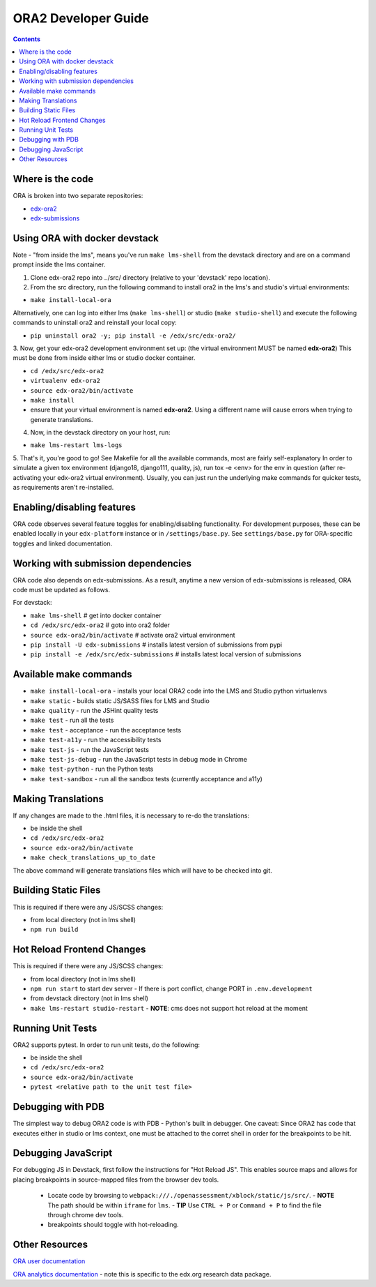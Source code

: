 ORA2 Developer Guide
====================

.. contents::

Where is the code
-----------------
ORA is broken into two separate repositories:

- `edx-ora2 <https://github.com/openedx/edx-ora2>`_

- `edx-submissions <https://github.com/openedx/edx-submissions>`_

Using ORA with docker devstack
------------------------------
Note - "from inside the lms", means you've run ``make lms-shell`` from the devstack directory and are on a command prompt inside the lms container.

1. Clone edx-ora2 repo into ../src/ directory (relative to your 'devstack' repo location). 

2. From the src directory, run the following command to install ora2 in the lms's and studio's virtual environments:

- ``make install-local-ora``

Alternatively, one can log into either lms (``make lms-shell``) or studio (``make studio-shell``) and execute the following commands to uninstall ora2 and reinstall your local copy:

- ``pip uninstall ora2 -y; pip install -e /edx/src/edx-ora2/``

3. Now, get your edx-ora2 development environment set up: (the virtual environment MUST be named **edx-ora2**)
This must be done from inside either lms or studio docker container.

- ``cd /edx/src/edx-ora2``
- ``virtualenv edx-ora2``
- ``source edx-ora2/bin/activate``
- ``make install``
- ensure that your virtual environment is named **edx-ora2**. Using a different name will cause errors when trying to generate translations.

4. Now, in the devstack directory on your host, run:

- ``make lms-restart lms-logs``

5. That's it, you're good to go! See Makefile for all the available commands, most are fairly self-explanatory
In order to simulate a given tox environment (django18, django111, quality, js), run tox -e <env> for the env in question (after re-activating your edx-ora2 virtual environment).
Usually, you can just run the underlying make commands for quicker tests, as requirements aren't re-installed.

Enabling/disabling features
---------------------------------------
ORA code observes several feature toggles for enabling/disabling functionality. For 
development purposes, these can be enabled locally in your ``edx-platform`` instance 
or in ``/settings/base.py``. See ``settings/base.py`` for ORA-specific toggles and 
linked documentation.

Working with submission dependencies
------------------------------------
ORA code also depends on edx-submissions. As a result, anytime a new version of edx-submissions is released, ORA code must be updated as follows.

For devstack:

- ``make lms-shell``   # get into docker container
- ``cd /edx/src/edx-ora2`` # goto into ora2 folder
- ``source edx-ora2/bin/activate`` # activate ora2 virtual environment
- ``pip install -U edx-submissions`` # installs latest version of submissions from pypi
- ``pip install -e /edx/src/edx-submissions`` # installs latest local version of submissions

Available make commands
-----------------------
- ``make install-local-ora`` - installs your local ORA2 code into the LMS and Studio python virtualenvs
- ``make static`` - builds static JS/SASS files for LMS and Studio
- ``make quality`` - run the JSHint quality tests
- ``make test`` - run all the tests
- ``make test`` - acceptance - run the acceptance tests
- ``make test-a11y`` - run the accessibility tests
- ``make test-js`` - run the JavaScript tests
- ``make test-js-debug`` - run the JavaScript tests in debug mode in Chrome
- ``make test-python`` - run the Python tests
- ``make test-sandbox`` - run all the sandbox tests (currently acceptance and a11y)

Making Translations
-------------------
If any changes are made to the .html files, it is necessary to re-do the translations:

- be inside the shell
- ``cd /edx/src/edx-ora2``
- ``source edx-ora2/bin/activate``
- ``make check_translations_up_to_date``

The above command will generate translations files which will have to be checked into git.

Building Static Files
---------------------
This is required if there were any JS/SCSS changes:

- from local directory (not in lms shell)
- ``npm run build``

Hot Reload Frontend Changes
---------------------------
This is required if there were any JS/SCSS changes:

- from local directory (not in lms shell)
- ``npm run start`` to start dev server
  - If there is port conflict, change PORT in ``.env.development``
- from devstack directory (not in lms shell)
- ``make lms-restart studio-restart``
  - **NOTE**: cms does not support hot reload at the moment

Running Unit Tests
------------------
ORA2 supports pytest. In order to run unit tests, do the following:

- be inside the shell
- ``cd /edx/src/edx-ora2``
- ``source edx-ora2/bin/activate``
- ``pytest <relative path to the unit test file>``

Debugging with PDB
------------------
The simplest way to debug ORA2 code is with PDB - Python's built in debugger. 
One caveat: Since ORA2 has code that executes either in studio or lms context, one must be attached to the corret shell 
in order for the breakpoints to be hit.

Debugging JavaScript
--------------------
For debugging JS in Devstack, first follow the instructions for "Hot Reload JS". This enables source maps and allows for placing breakpoints in source-mapped files from the browser dev tools.

  - Locate code by browsing to ``webpack:///./openassessment/xblock/static/js/src/``. 
    - **NOTE** The path should be within ``iframe`` for ``lms``.
    - **TIP** Use ``CTRL + P`` or ``Command + P`` to find the file through chrome dev tools.
  - breakpoints should toggle with hot-reloading.

Other Resources
---------------
`ORA user documentation <https://docs.openedx.org/en/latest/educators/concepts/exercise_tools/about_OpenResponseAssessments.html>`_

`ORA analytics documentation <https://edx.readthedocs.io/projects/devdata/en/latest/internal_data_formats/ora2_data.html>`_ - note this is specific to the edx.org research data package.
